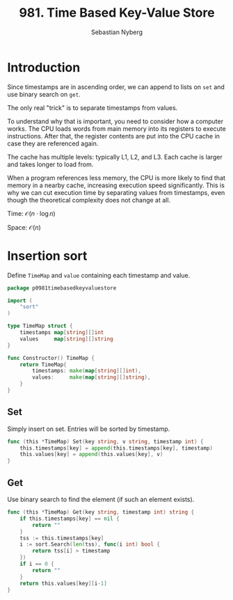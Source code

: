 #+title:  981. Time Based Key-Value Store
#+author: Sebastian Nyberg
#+auto_tangle: t

* Introduction
Since timestamps are in ascending order, we can append to lists on ~set~ and use
binary search on ~get~.

The only real "trick" is to separate timestamps from values.

To understand why that is important, you need to consider how a computer works.
The CPU loads words from main memory into its registers to execute instructions.
After that, the register contents are put into the CPU cache in case they are
referenced again.

The cache has multiple levels: typically L1, L2, and L3. Each cache is larger
and takes longer to load from.

When a program references less memory, the CPU is more likely to find that
memory in a nearby cache, increasing execution speed significantly. This is why
we can cut execution time by separating values from timestamps, even though the
theoretical complexity does not change at all.

Time: $\mathcal{O}(n\cdot\log{n})$

Space: $\mathcal{O}(n)$

* Insertion sort
Define ~TimeMap~ and ~value~ containing each timestamp and value.

#+begin_src go :tangle insert.go
package p0981timebasedkeyvaluestore

import (
	"sort"
)

type TimeMap struct {
	timestamps map[string][]int
	values     map[string][]string
}

func Constructor() TimeMap {
	return TimeMap{
		timestamps: make(map[string][]int),
		values:     make(map[string][]string),
	}
}
#+end_src

** Set
Simply insert on set. Entries will be sorted by timestamp.
#+begin_src go :tangle insert.go
func (this *TimeMap) Set(key string, v string, timestamp int) {
	this.timestamps[key] = append(this.timestamps[key], timestamp)
	this.values[key] = append(this.values[key], v)
}
#+end_src

** Get
Use binary search to find the element (if such an element exists).
#+begin_src go :tangle insert.go
func (this *TimeMap) Get(key string, timestamp int) string {
	if this.timestamps[key] == nil {
		return ""
	}
	tss := this.timestamps[key]
	i := sort.Search(len(tss), func(i int) bool {
		return tss[i] > timestamp
	})
	if i == 0 {
		return ""
	}
	return this.values[key][i-1]
}
#+end_src

